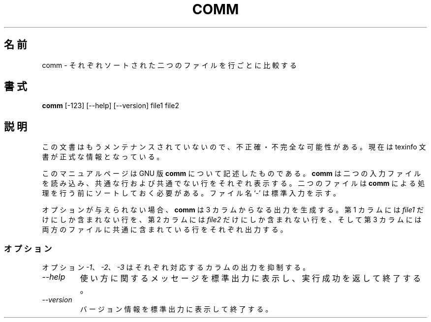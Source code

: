 .\"    This file documents the GNU text utilities.
.\" 
.\"    Copyright (C) 1994, 95, 96 Free Software Foundation, Inc.
.\" 
.\"    Permission is granted to make and distribute verbatim copies of this
.\" manual provided the copyright notice and this permission notice are
.\" preserved on all copies.
.\"  
.\"    Permission is granted to copy and distribute modified versions of
.\" this manual under the conditions for verbatim copying, provided that
.\" the entire resulting derived work is distributed under the terms of a
.\" permission notice identical to this one.
.\"  
.\"    Permission is granted to copy and distribute translations of this
.\" manual into another language, under the above conditions for modified
.\" versions, except that this permission notice may be stated in a
.\" translation approved by the Foundation.
.\" 
.\" Japanese Version Copyright (c) 1997 NAKANO Takeo all rights reserved.
.\" Translated Thu May 29 1997 by NAKANO Takeo <nakano@apm.seikei.ac.jp>
.\"
.TH COMM 1 "GNU Text Utilities" "FSF" \" -*- nroff -*-
.SH 名前
comm \- それぞれソートされた二つのファイルを行ごとに比較する
.SH 書式
.B comm
[\-123] [\-\-help] [\-\-version] file1 file2
.SH 説明
この文書はもうメンテナンスされていないので、不正確・不完全
な可能性がある。現在は texinfo 文書が正式な情報となっている。
.PP
このマニュアルページは GNU 版
.BR comm
について記述したものである。
.B comm
は二つの入力ファイルを読み込み、共通な行および共通でない行をそれぞれ
表示する。二つのファイルは
.B comm
による処理を行う前にソートしておく必要がある。ファイル名 `-' は標準入
力を示す。
.PP
オプションが与えられない場合、
.B comm
は 3 カラムからなる出力を生成する。
第 1 カラムには
.I file1
だけにしか含まれない行を、
第 2 カラムには
.I file2
だけにしか含まれない行を、
そして第 3 カラムには両方のファイルに共通に含まれている行をそれぞれ出
力する。
.SS オプション
.PP
オプション
.IR \-1 、
.IR \-2 、
.I \-3 
はそれぞれ対応するカラムの出力を抑制する。
.TP
.I "\-\-help"
使い方に関するメッセージを標準出力に表示し、実行成功を返して終了する。
.TP
.I "\-\-version"
バージョン情報を標準出力に表示して終了する。
